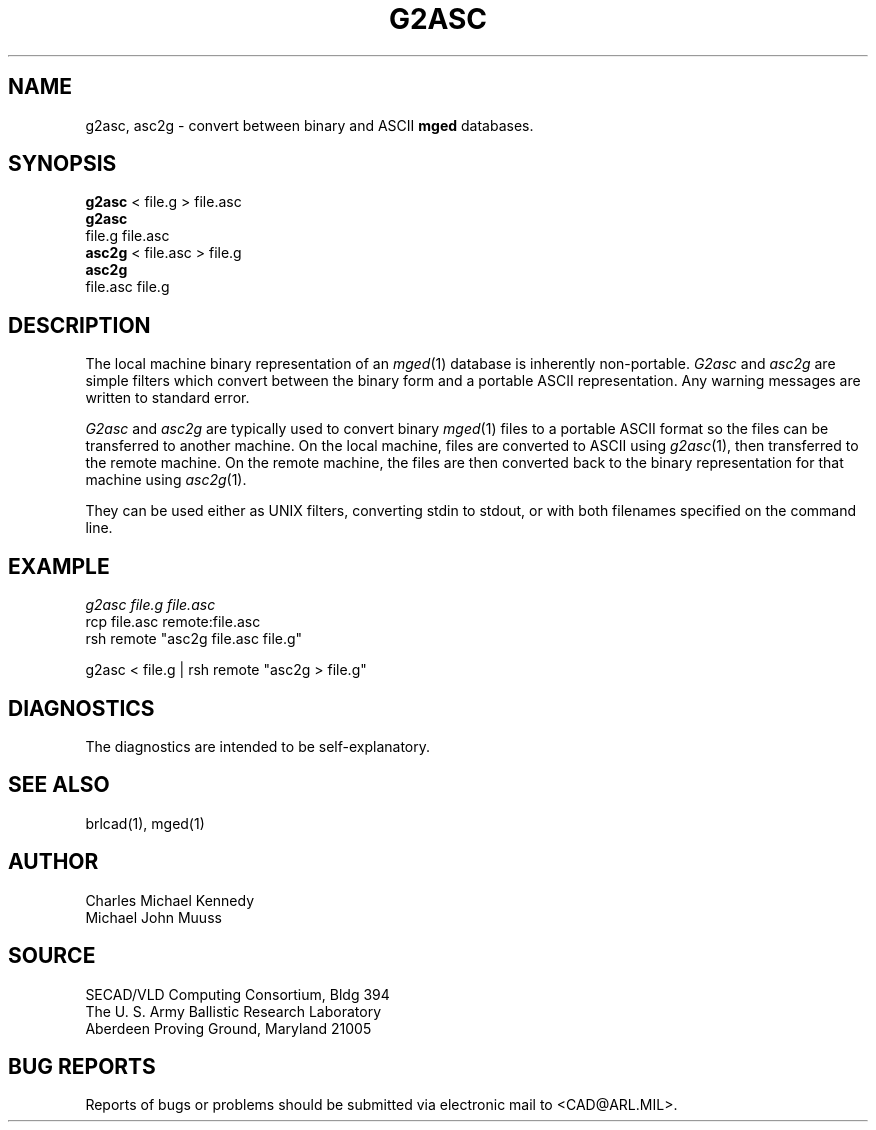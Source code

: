 .TH G2ASC 1 BRL-CAD
.SH NAME
g2asc,
asc2g \- convert between binary and ASCII \fBmged\fP databases.
.SH SYNOPSIS
.B g2asc
< file.g > file.asc
.br
.B g2asc
 file.g  file.asc
.br
.B asc2g
< file.asc > file.g
.br
.B asc2g
 file.asc  file.g
.SH DESCRIPTION
The local machine binary representation
of an
.IR mged (1)
database is inherently non-portable.
.I G2asc
and
.I asc2g
are simple filters which convert between
the binary form and a portable ASCII representation.
Any warning messages are written to standard error.
.PP
.I G2asc
and
.I asc2g
are typically used to convert binary
.IR mged (1)
files to a portable ASCII format so the files can be transferred
to another machine.  On the local machine, files are converted to ASCII using
.IR g2asc (1),
then transferred to the remote machine.  On the remote machine, the files
are then converted back to the binary representation for that machine using
.IR asc2g (1).
.LP
They can be used either as UNIX filters, converting stdin to stdout,
or with both filenames specified on the command line.
.SH EXAMPLE
.I
g2asc  file.g  file.asc
.br
rcp file.asc remote:file.asc
.br
rsh remote "asc2g  file.asc  file.g"
.LP
g2asc < file.g | rsh remote "asc2g > file.g"
.SH DIAGNOSTICS
The diagnostics are intended to be self-explanatory.
.SH SEE ALSO
brlcad(1), mged(1)
.SH AUTHOR
Charles Michael Kennedy
.br
Michael John Muuss
.SH SOURCE
SECAD/VLD Computing Consortium, Bldg 394
.br
The U. S. Army Ballistic Research Laboratory
.br
Aberdeen Proving Ground, Maryland  21005
.SH BUG REPORTS
Reports of bugs or problems should be submitted via electronic
mail to <CAD@ARL.MIL>.
